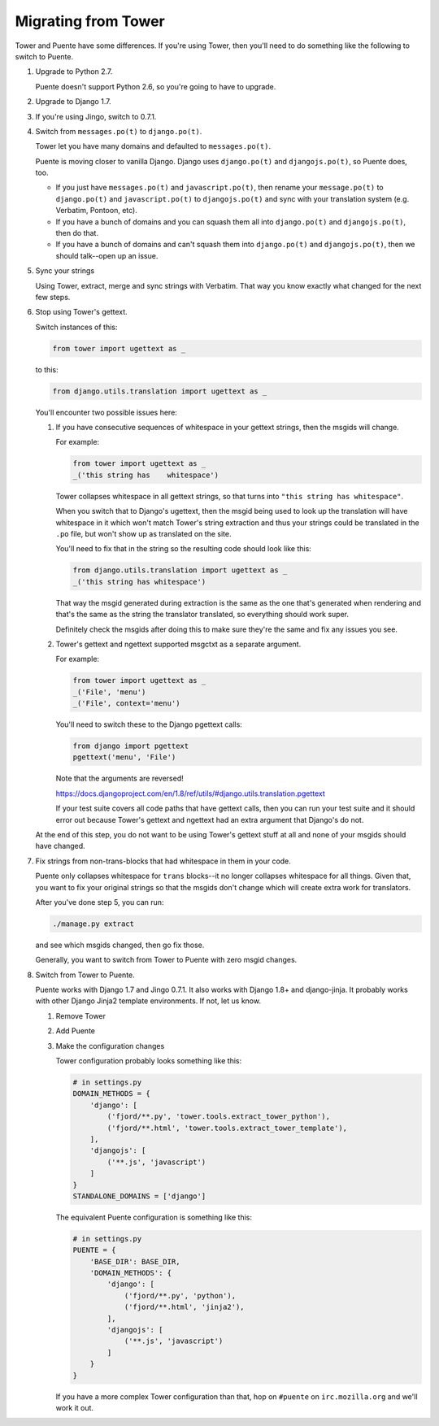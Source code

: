 ====================
Migrating from Tower
====================

Tower and Puente have some differences. If you're using Tower, then you'll need
to do something like the following to switch to Puente.

1. Upgrade to Python 2.7.

   Puente doesn't support Python 2.6, so you're going to have to upgrade.

2. Upgrade to Django 1.7.

3. If you're using Jingo, switch to 0.7.1.

4. Switch from ``messages.po(t)`` to ``django.po(t)``.

   Tower let you have many domains and defaulted to ``messages.po(t)``.

   Puente is moving closer to vanilla Django. Django uses ``django.po(t)`` and
   ``djangojs.po(t)``, so Puente does, too.

   * If you just have ``messages.po(t)`` and ``javascript.po(t)``, then rename
     your ``message.po(t)`` to ``django.po(t)`` and ``javascript.po(t)`` to
     ``djangojs.po(t)`` and sync with your translation system (e.g. Verbatim,
     Pontoon, etc).

   * If you have a bunch of domains and you can squash them all into
     ``django.po(t)`` and ``djangojs.po(t)``, then do that.

   * If you have a bunch of domains and can't squash them into ``django.po(t)``
     and ``djangojs.po(t)``, then we should talk--open up an issue.

5. Sync your strings

   Using Tower, extract, merge and sync strings with Verbatim. That way you
   know exactly what changed for the next few steps.

6. Stop using Tower's gettext.

   Switch instances of this:

   .. code-block:: python

      from tower import ugettext as _


   to this:

   .. code-block:: python

      from django.utils.translation import ugettext as _


   You'll encounter two possible issues here:

   1. If you have consecutive sequences of whitespace in your gettext
      strings, then the msgids will change.

      For example:

      .. code-block:: python

         from tower import ugettext as _
         _('this string has    whitespace')


      Tower collapses whitespace in all gettext strings, so that turns
      into ``"this string has whitespace"``.

      When you switch that to Django's ugettext, then the msgid being
      used to look up the translation will have whitespace in it which
      won't match Tower's string extraction and thus your strings could
      be translated in the ``.po`` file, but won't show up as translated
      on the site.

      You'll need to fix that in the string so the resulting code should
      look like this:

      .. code-block:: python

         from django.utils.translation import ugettext as _
         _('this string has whitespace')


      That way the msgid generated during extraction is the same as
      the one that's generated when rendering and that's the same as the
      string the translator translated, so everything should work super.

      Definitely check the msgids after doing this to make sure they're
      the same and fix any issues you see.

   2. Tower's gettext and ngettext supported msgctxt as a separate
      argument.

      For example:

      .. code-block:: python

         from tower import ugettext as _
         _('File', 'menu')
         _('File', context='menu')


      You'll need to switch these to the Django pgettext calls:

      .. code-block:: python

         from django import pgettext
         pgettext('menu', 'File')


      Note that the arguments are reversed!

      https://docs.djangoproject.com/en/1.8/ref/utils/#django.utils.translation.pgettext

      If your test suite covers all code paths that have gettext calls,
      then you can run your test suite and it should error out because
      Tower's gettext and ngettext had an extra argument that Django's
      do not.


   At the end of this step, you do not want to be using Tower's gettext stuff at
   all and none of your msgids should have changed.

7. Fix strings from non-trans-blocks that had whitespace in them in your code.

   Puente only collapses whitespace for ``trans`` blocks--it no longer collapses
   whitespace for all things. Given that, you want to fix your original strings
   so that the msgids don't change which will create extra work for translators.

   After you've done step 5, you can run:

   .. code-block:: bash

     ./manage.py extract

   and see which msgids changed, then go fix those.

   Generally, you want to switch from Tower to Puente with zero msgid changes.

8. Switch from Tower to Puente.

   Puente works with Django 1.7 and Jingo 0.7.1. It also works with Django 1.8+
   and django-jinja. It probably works with other Django Jinja2 template
   environments. If not, let us know.

   1. Remove Tower

   2. Add Puente

   3. Make the configuration changes

      Tower configuration probably looks something like this:

      .. code-block:: python

         # in settings.py
         DOMAIN_METHODS = {
             'django': [
                 ('fjord/**.py', 'tower.tools.extract_tower_python'),
                 ('fjord/**.html', 'tower.tools.extract_tower_template'),
             ],
             'djangojs': [
                 ('**.js', 'javascript')
             ]
         }
         STANDALONE_DOMAINS = ['django']


      The equivalent Puente configuration is something like this:

      .. code-block:: python

         # in settings.py
         PUENTE = {
             'BASE_DIR': BASE_DIR,
             'DOMAIN_METHODS': {
                 'django': [
                     ('fjord/**.py', 'python'),
                     ('fjord/**.html', 'jinja2'),
                 ],
                 'djangojs': [
                     ('**.js', 'javascript')
                 ]
             }
         }


      If you have a more complex Tower configuration than that, hop on
      ``#puente`` on ``irc.mozilla.org`` and we'll work it out.
